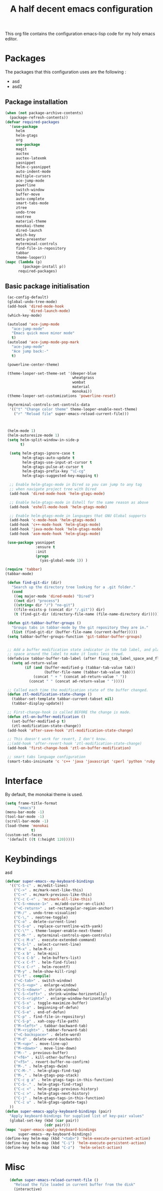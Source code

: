 #+TITLE: A half decent emacs configuration 
#+OPTIONS: toc:nil

This org file contains the configuration emacs-lisp code for my holy emacs editor.

* Packages

The packages that this configuration uses are the following :

- asd
- asd2

** Package installation


#+Begin_SRC emacs-lisp
  (when (not package-archive-contents)
    (package-refresh-contents))
  (defvar required-packages
    '(use-package
       helm
       helm-gtags
       org
       use-package
       magit
       auctex
       auctex-latexmk
       yasnippet
       helm-c-yasnippet
       auto-indent-mode
       multiple-cursors
       ace-jump-mode
       powerline
       switch-window
       buffer-move
       auto-complete
       smart-tabs-mode
       ztree
       undo-tree
       neotree
       material-theme
       monokai-theme
       dired-launch
       which-key
       meta-presenter
       myterminal-controls
       find-file-in-repository
       tabbar
       theme-looper))
  (mapc (lambda (p)
          (package-install p))
        required-packages)
#+END_SRC



** Basic package initialisation

#+BEGIN_SRC emacs-lisp
   (ac-config-default)
   (global-undo-tree-mode)
   (add-hook 'dired-mode-hook
             'dired-launch-mode)
   (which-key-mode)

   (autoload 'ace-jump-mode 
     "ace-jump-mode" 
     "Emacs quick move minor mode"
     t)
   (autoload 'ace-jump-mode-pop-mark 
     "ace-jump-mode" 
     "Ace jump back:-"
     t)

   (powerline-center-theme)

   (theme-looper-set-theme-set '(deeper-blue
                                 wheatgrass
                                 wombat
                                 material
                                 monokai))
   (theme-looper-set-customizations 'powerline-reset)

   (myterminal-controls-set-controls-data
    '(("t" "Change color theme" theme-looper-enable-next-theme)
      ("r" "Reload file" super-emacs-reload-current-file)))



   (helm-mode 1)
   (helm-autoresize-mode 1)
   (setq helm-split-window-in-side-p
         t)

    (setq helm-gtags-ignore-case t
          helm-gtags-auto-update t
          helm-gtags-use-input-at-cursor t
          helm-gtags-pulse-at-cursor t
          helm-gtags-prefix-key "\C-cg"
          helm-gtags-suggested-key-mapping t)

    ;; Enable helm-gtags-mode in Dired so you can jump to any tag
    ;; when navigate project tree with Dired
    (add-hook 'dired-mode-hook 'helm-gtags-mode)

    ;; Enable helm-gtags-mode in Eshell for the same reason as above
    (add-hook 'eshell-mode-hook 'helm-gtags-mode)

    ;; Enable helm-gtags-mode in languages that GNU Global supports
    (add-hook 'c-mode-hook 'helm-gtags-mode)
    (add-hook 'c++-mode-hook 'helm-gtags-mode)
    (add-hook 'java-mode-hook 'helm-gtags-mode)
    (add-hook 'asm-mode-hook 'helm-gtags-mode)

   (use-package yasnippet
                :ensure t
                :init
                (progn
                  (yas-global-mode 1)) )

  (require 'tabbar)
  (tabbar-mode)

   (defun find-git-dir (dir)
     "Search up the directory tree looking for a .git folder."
     (cond
      ((eq major-mode 'dired-mode) "Dired")
      ((not dir) "process")
      ((string= dir "/") "no-git")
      ((file-exists-p (concat dir "/.git")) dir)
      (t (find-git-dir (directory-file-name (file-name-directory dir))))))

   (defun git-tabbar-buffer-groups ()
     "Groups tabs in tabbar-mode by the git repository they are in."
     (list (find-git-dir (buffer-file-name (current-buffer)))))
   (setq tabbar-buffer-groups-function 'git-tabbar-buffer-groups)


   ;; Add a buffer modification state indicator in the tab label, and place a
   ;; space around the label to make it looks less crowd.
   (defadvice tabbar-buffer-tab-label (after fixup_tab_label_space_and_flag activate)
     (setq ad-return-value
           (if (and (buffer-modified-p (tabbar-tab-value tab))
                    (buffer-file-name (tabbar-tab-value tab)))
               (concat " + " (concat ad-return-value " "))
             (concat " " (concat ad-return-value " ")))))

   ;; Called each time the modification state of the buffer changed.
   (defun ztl-modification-state-change ()
     (tabbar-set-template tabbar-current-tabset nil)
     (tabbar-display-update))

   ;; First-change-hook is called BEFORE the change is made.
   (defun ztl-on-buffer-modification ()
     (set-buffer-modified-p t)
     (ztl-modification-state-change))
   (add-hook 'after-save-hook 'ztl-modification-state-change)

   ;; This doesn't work for revert, I don't know.
   ;;(add-hook 'after-revert-hook 'ztl-modification-state-change)
   (add-hook 'first-change-hook 'ztl-on-buffer-modification)

   ;; smart tabs language configuration
   (smart-tabs-insinuate 'c 'c++ 'java 'javascript 'cperl 'python 'ruby 'nxml)

#+END_SRC


 
* Interface

By default, the monokai theme is used.

#+BEGIN_SRC emacs-lisp
(setq frame-title-format
      "emacs")
(menu-bar-mode -1)
(tool-bar-mode -1)
(scroll-bar-mode -1)
(load-theme 'monokai
            t)
(custom-set-faces
 '(default ((t (:height 120)))))
#+END_SRC



* Keybindings
 
asd

#+BEGIN_SRC emacs-lisp
  (defvar super-emacs--my-keyboard-bindings 
    '(("C-S-c" . mc/edit-lines)
      ("C->" . mc/mark-next-like-this)
      ("C-<" . mc/mark-previous-like-this)
      ("C-c C-<" . 'mc/mark-all-like-this)
      ("C-S-<mouse-1>" . mc/add-cursor-on-click)
      ("<C-return>" . set-rectangular-region-anchor)
      ("M-/" . undo-tree-visualize)
      ("C-\," . neotree-toggle)
      ("C-o" . delete-current-line)
      ("C-S-o" . replace-currentline-with-yank)
      ("C-\"" . theme-looper-enable-next-theme)
      ("C-M-'" . myterminal-controls-open-controls)
      ("C-c M-x" . execute-extended-command)
      ("C-S-l" . select-current-line)
      ("M-x" . helm-M-x)
      ("C-x b" . helm-mini)
      ("C-x C-b" . helm-buffers-list)
      ("C-x C-f" . helm-find-files)
      ("C-x C-r" . helm-recentf)
      ("M-y" . helm-show-kill-ring)
      ("C-t" . compile)
      ("<C-tab>" . switch-window)
      ("C-S-<up>" . enlarge-window)
      ("C-S-<down>" . shrink-window)
      ("C-S-<left>" . shrink-window-horizontally)
      ("C-S-<right>" . enlarge-window-horizontally)
      ("C-S-x" . toggle-maximize-buffer)
      ("C-S-a" . beginning-of-defun)
      ("C-S-e" . end-of-defun)
      ("C-p" . find-file-in-repository)
      ("C-S-p" . xah-copy-file-path)
      ("M-<left>" . tabbar-backward-tab)
      ("M-<right>" . tabbar-forward-tab)
      ("<C-backspace>" . delete-word)
      ("M-d" . delete-word-backwards)
      ("M-<up>" . move-line-up)
      ("M-<down>" . move-line-down)
      ("M--" . previous-buffer)
      ("<f6>" . kill-other-buffers)
      ("<f5>" . revert-buffer-no-confirm)
      ("M-." . helm-gtags-dwim)
      ("C-M-." . helm-gtags-find-tag)
      ("M-," . helm-gtags-pop-stack)
      ("C-c g a" . helm-gtags-tags-in-this-function)
      ("C-S-." . helm-gtags-find-rtag)
      ("C-c <" . helm-gtags-previous-history)
      ("C-c >" . helm-gtags-next-history)
      ("C-j" . helm-gtags-tags-in-this-function)
      ("C-c u" . helm-gtags-update-tags)
    ))
  (defun super-emacs-apply-keyboard-bindings (pair)
    "Apply keyboard-bindings for supplied list of key-pair values"
    (global-set-key (kbd (car pair))
                    (cdr pair)))
  (mapc 'super-emacs-apply-keyboard-bindings
        super-emacs--my-keyboard-bindings)
  (define-key helm-map (kbd "<tab>") 'helm-execute-persistent-action) 
  (define-key helm-map (kbd "C-i") 'helm-execute-persistent-action)
  (define-key helm-map (kbd "C-z")  'helm-select-action)
#+END_SRC



* Misc

#+BEGIN_SRC emacs-lisp
    (defun super-emacs-reload-current-file ()
      "Reload the file loaded in current buffer from the disk"
      (interactive)
      (cond (buffer-file-name (progn (find-alternate-file buffer-file-name)
                                     (message "File reloaded")))
            (t (message "You're not editing a file!"))))

    ;Disable splash message, start *scratch* buffer by default
    (setq initial-buffer-choice 
          t)
    (setq initial-scratch-message 
          "")

    ;;Enable show-paren-mode
    (show-paren-mode)

    ;;Enable winner-mode
    (winner-mode t)

    ;;Enable windmove
    (windmove-default-keybindings)

    (require 'cl) ; If you don't have it already

    ;; Function to retrieve the nearest file with the specified name (default is Makefile)
    (defun* get-closest-pathname (&optional (file "Makefile"))
      "Determine the pathname of the first instance of FILE starting from the current directory towards root.
    This may not do the correct thing in presence of links. If it does not find FILE, then it shall return the name
    of FILE in the current directory, suitable for creation"
      (let ((root (expand-file-name "/"))) ; the win32 builds should translate this correctly
        (expand-file-name file
                          (loop 
                            for d = default-directory then (expand-file-name ".." d)
                            if (file-exists-p (expand-file-name file d))
                            return d
                            if (equal d root)
                            return nil))))

    ;; Source: http://www.emacswiki.org/emacs-en/download/misc-cmds.el
    (defun revert-buffer-no-confirm ()
        "Revert buffer without confirmation."
        (interactive)
        (revert-buffer :ignore-auto :noconfirm))

    ; Enable line numbers globally
    (global-linum-mode t)

    ; Function you can call to move a line by N lines
    (defun move-line (n)
      "Move the current line up or down by N lines."
      (interactive "p")
      (setq col (current-column))
      (beginning-of-line) (setq start (point))
      (end-of-line) (forward-char) (setq end (point))
      (let ((line-text (delete-and-extract-region start end)))
        (forward-line n)
        (insert line-text)
        ;; restore point to original column in moved line
        (forward-line -1)
        (forward-char col)))

    ;; Function to move a line up
    (defun move-line-up (n)
      "Move the current line up by N lines."
      (interactive "p")
      (move-line (if (null n) -1 (- n))))

    ;; Function to move a line down
    (defun move-line-down (n)
      "Move the current line down by N lines."
      (interactive "p")
      (move-line (if (null n) 1 n)))

    ;; Function to select the current line.
    (defun select-current-line ()
      "Select the current line"
      (interactive)
      (end-of-line) ; move to end of line
      (set-mark (line-beginning-position)))

    (require 'auto-indent-mode)
    (auto-indent-global-mode)
  (add-hook 'c-mode-hook 'auto-indent-mode)
  (add-hook 'c++-mode-hook 'auto-indent-mode)
    (setq auto-indent-indent-style 'conservative)
  (setq-default c-basic-offset 4)
  (setq-default c++-basic-offset 4)
    ;; 4 space per fucking offset crap
  (add-hook 'c-mode-hook '(lambda () (setq c-basic-offset 4)
                              (setq tab-width 4)))
  (add-hook 'c++-mode-hook '(lambda () (setq c++-basic-offset 4)
                              (setq tab-width 4))) 
    ;; Auto-indent stuff
    ;; if indent-tabs-mode is t, it means it may use tab, resulting mixed space and tab
    (setq c-default-style "linux"
          c-basic-offset 4)
    (setq auto-indent-assign-indent-level 4)
    (setq tab-width 4) ; or any other preferred value

    ;;function to DELETE current line
    (defun delete-current-line ()
      "Delete (not kill) the current line."
      (interactive)
      (save-excursion
        (delete-region
         (progn (forward-visible-line 0) (point))
         (progn (forward-visible-line 1) (point)))))

    ;; Function to replace the content of a line with latest ring buffer
    (defun replace-currentline-with-yank ()
      ;;delete current line
      (interactive)
      (delete-current-line)
      (yank)
      (newline))

    ;; Function to delete a word (NOT KILL FFS)
    (defun delete-word (arg)
      "Delete characters backward until encountering the beginning of a word.
    With argument ARG, do this that many times."
      (interactive "p")
      (delete-region (point) (progn (backward-word arg) (point))))

    ;; Function to delete a word (NOT KILL FFS)
    (defun delete-word-backwards (arg)
      "Delete characters backward until encountering the beginning of a word.
    With argument ARG, do this that many times."
      (interactive "p")
      (delete-region (point) (progn (forward-word arg) (point))))

    ;; I dont want to type yes or not but always y-or-n
    (fset 'yes-or-no-p 'y-or-n-p)


    (defun kill-other-buffers ()
      "Kill all other buffers."
      (interactive)
      (mapc 'kill-buffer 
            (delq (current-buffer) 
                  (remove-if-not 'buffer-file-name (buffer-list)))))

  (defun autopair-insert-opening ()
      (interactive)
      ( when (autopair-pair-p)
          (setq autopair-action (list 'opening (autopair-find-pair) (point))))
      (autopair-fallback))

  (setq grep-command "grep -nrH --include *.c --include *.cpp -e")

  (delete-selection-mode 1)


  (defun toggle-maximize-buffer () "Maximize buffer"
         (interactive)
         (if (= 1 (length (window-list)))
                 (jump-to-register '_) 
             (progn
                 (window-configuration-to-register '_)
                 (delete-other-windows))))

  (defun xah-copy-file-path (&optional @dir-path-only-p)
      "Copy the current buffer's file path or dired path to `kill-ring'.
  Result is full path.
  If `universal-argument' is called first, copy only the dir path.

  If in dired, copy the file/dir cursor is on, or marked files.

  If a buffer is not file and not dired, copy value of `default-directory' (which is usually the “current” dir when that buffer was created)

  URL `http://ergoemacs.org/emacs/emacs_copy_file_path.html'
  Version 2017-09-01"
      (interactive "P")
      (let (($fpath
             (if (string-equal major-mode 'dired-mode)
                     (progn
                         (let (($result (mapconcat 'identity (dired-get-marked-files) "\n")))
                             (if (equal (length $result) 0)
                                     (progn default-directory )
                                 (progn $result))))
                 (if (buffer-file-name)
                         (buffer-file-name)
                     (expand-file-name default-directory)))))
          (kill-new
           (if @dir-path-only-p
                   (progn
                       (message "Directory path copied: 「%s」" (file-name-directory $fpath))
                       (file-name-directory $fpath))
               (progn
                   (message "File path copied: 「%s」" $fpath)
                   $fpath )))))


  (require 'linum)
  (defun linum-update-window-scale-fix (win)
      "fix linum for scaled text"
      (set-window-margins win
                          (ceiling (* (if (boundp 'text-scale-mode-step)
                                              (expt text-scale-mode-step
                                                    text-scale-mode-amount) 1)
                                      (if (car (window-margins))
                                              (car (window-margins)) 1)
                                      ))))
  (advice-add #'linum-update-window :after #'linum-update-window-scale-fix)



#+END_SRC


* C-configuration

Configuration spécifique au mode c.

#+BEGIN_SRC emacs-lisp
  (require 'compile)
  (add-hook 'c-mode-hook (lambda () (set (make-local-variable 'compile-command) (format "make -C %s" (file-name-directory (get-closest-pathname)) ))))

  (setq tags-revert-without-query 1)

  (add-hook 'c-mode-common-hook
            (lambda() 
                (local-set-key  (kbd "C-c o") 'ff-find-other-file)))


#+END_SRC 


* LaTeX configuration

LaTeX specific configuration.

#+BEGIN_SRC emacs-lisp
  ;; Make latexmk the compile command for latex
  (add-hook 'LaTeX-mode-hook (lambda ()
                               (push
                                '("latexmk" "latexmk -pdf %s" TeX-run-TeX nil t
                                  :help "Run latexmk on file")
                                TeX-command-list)))
  ;; Make latexmk the default command when hitting C-c
  (add-hook 'TeX-mode-hook '(lambda () (setq TeX-command-default "latexmk"))) 
  ;; Make LaTeX mode ask for master file before compile.
  (setq-default TeX-master nil)
  ;; Make LaTeX-mode the default mode when opening .tex files.
  (add-to-list 'auto-mode-alist '("\\.tex$" . LaTeX-mode))

  ;; Code snippet I copied to have pdf viewer Okular integrated to emacs.
  (custom-set-variables
   ;; custom-set-variables was added by Custom.
   ;; If you edit it by hand, you could mess it up, so be careful.
   ;; Your init file should contain only one such instance.
   ;; If there is more than one, they won't work right.
   '(TeX-source-correlate-method (quote synctex))
   '(TeX-source-correlate-mode t)
   '(TeX-source-correlate-start-server t)
   '(TeX-view-program-list (quote (("Okular" "okular --unique %o#src:%n%b"))))
   '(TeX-view-program-selection (quote ((engine-omega "dvips and gv") (output-dvi "xdvi") (output-pdf "Okular") (output-html "xdg-open"))))
   )
  (custom-set-faces
   ;; custom-set-faces was added by Custom.
   ;; If you edit it by hand, you could mess it up, so be careful.
   ;; Your init file should contain only one such instance.
   ;; If there is more than one, they won't work right.
   )
#+END_SRC


* Dot crap

#+BEGIN_SRC emacs-lisp
(org-babel-do-load-languages
 (quote org-babel-load-languages)
 (quote ((emacs-lisp . t)
         (java . t)
         (dot . t)
         (ditaa . t)
         (R . t)
         (python . t)
         (ruby . t)
         (gnuplot . t)
         (clojure . t)
         (sh . t)
         (ledger . t)
         (org . t)
         (plantuml . t)
         (latex . t))))
#+END_SRC

* Org-mode configuration

#+BEGIN_SRC emacs-lisp
  ;; Fix for line wrapping in org-mode
  (setq org-startup-truncated nil)

  ;; Org-mode todo sequence
  (setq org-todo-keywords
        '((sequence "TODO(t)" "CONFIRMED(c@/!)" "IN-REVIEW(h@/!)" "RESOLVED(r@/!)" "CANCELED(a@/!)"  "VERIFIED(v!)")))

  ;; fontify code in code blocks
  (setq org-src-fontify-natively t)
#+END_SRC


* Post-config

Simple message print
#+BEGIN_SRC emacs-lisp
  ;;Print welcome message
  (princ (cl-concatenate 'string
                         "Startup completed in "
                         (number-to-string (cadr (time-subtract (current-time)
                                                                invokation-time)))
                         " seconds\n\n"
                         "Welcome to emacs!\n\n"
                         "Today's date: "
                         (format-time-string "%B %d %Y"))
         (get-buffer-create (current-buffer)))
#+END_SRC


